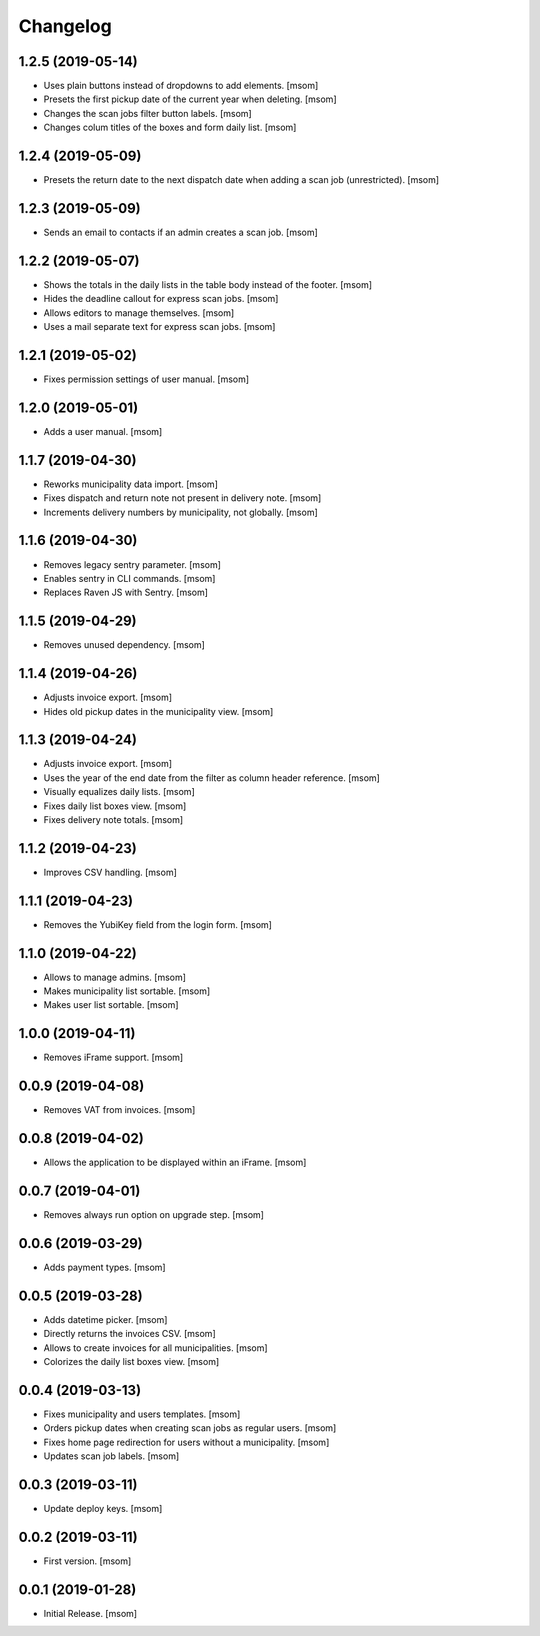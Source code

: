 Changelog
---------
1.2.5 (2019-05-14)
~~~~~~~~~~~~~~~~~~~

- Uses plain buttons instead of dropdowns to add elements.
  [msom]

- Presets the first pickup date of the current year when deleting.
  [msom]

- Changes the scan jobs filter button labels.
  [msom]

- Changes colum titles of the boxes and form daily list.
  [msom]

1.2.4 (2019-05-09)
~~~~~~~~~~~~~~~~~~~

- Presets the return date to the next dispatch date when adding a scan job
  (unrestricted).
  [msom]

1.2.3 (2019-05-09)
~~~~~~~~~~~~~~~~~~~

- Sends an email to contacts if an admin creates a scan job.
  [msom]

1.2.2 (2019-05-07)
~~~~~~~~~~~~~~~~~~~

- Shows the totals in the daily lists in the table body instead of the footer.
  [msom]

- Hides the deadline callout for express scan jobs.
  [msom]

- Allows editors to manage themselves.
  [msom]

- Uses a mail separate text for express scan jobs.
  [msom]

1.2.1 (2019-05-02)
~~~~~~~~~~~~~~~~~~~

- Fixes permission settings of user manual.
  [msom]

1.2.0 (2019-05-01)
~~~~~~~~~~~~~~~~~~~

- Adds a user manual.
  [msom]

1.1.7 (2019-04-30)
~~~~~~~~~~~~~~~~~~~

- Reworks municipality data import.
  [msom]

- Fixes dispatch and return note not present in delivery note.
  [msom]

- Increments delivery numbers by municipality, not globally.
  [msom]

1.1.6 (2019-04-30)
~~~~~~~~~~~~~~~~~~~

- Removes legacy sentry parameter.
  [msom]

- Enables sentry in CLI commands.
  [msom]

- Replaces Raven JS with Sentry.
  [msom]

1.1.5 (2019-04-29)
~~~~~~~~~~~~~~~~~~~

- Removes unused dependency.
  [msom]

1.1.4 (2019-04-26)
~~~~~~~~~~~~~~~~~~~

- Adjusts invoice export.
  [msom]

- Hides old pickup dates in the municipality view.
  [msom]

1.1.3 (2019-04-24)
~~~~~~~~~~~~~~~~~~~

- Adjusts invoice export.
  [msom]

- Uses the year of the end date from the filter as column header reference.
  [msom]

- Visually equalizes daily lists.
  [msom]

- Fixes daily list boxes view.
  [msom]

- Fixes delivery note totals.
  [msom]

1.1.2 (2019-04-23)
~~~~~~~~~~~~~~~~~~~

- Improves CSV handling.
  [msom]

1.1.1 (2019-04-23)
~~~~~~~~~~~~~~~~~~~

- Removes the YubiKey field from the login form.
  [msom]

1.1.0 (2019-04-22)
~~~~~~~~~~~~~~~~~~~

- Allows to manage admins.
  [msom]

- Makes municipality list sortable.
  [msom]

- Makes user list sortable.
  [msom]

1.0.0 (2019-04-11)
~~~~~~~~~~~~~~~~~~~

- Removes iFrame support.
  [msom]

0.0.9 (2019-04-08)
~~~~~~~~~~~~~~~~~~~

- Removes VAT from invoices.
  [msom]

0.0.8 (2019-04-02)
~~~~~~~~~~~~~~~~~~~

- Allows the application to be displayed within an iFrame.
  [msom]

0.0.7 (2019-04-01)
~~~~~~~~~~~~~~~~~~~

- Removes always run option on upgrade step.
  [msom]

0.0.6 (2019-03-29)
~~~~~~~~~~~~~~~~~~~

- Adds payment types.
  [msom]

0.0.5 (2019-03-28)
~~~~~~~~~~~~~~~~~~~

- Adds datetime picker.
  [msom]

- Directly returns the invoices CSV.
  [msom]

- Allows to create invoices for all municipalities.
  [msom]

- Colorizes the daily list boxes view.
  [msom]

0.0.4 (2019-03-13)
~~~~~~~~~~~~~~~~~~~

- Fixes municipality and users templates.
  [msom]

- Orders pickup dates when creating scan jobs as regular users.
  [msom]

- Fixes home page redirection for users without a municipality.
  [msom]

- Updates scan job labels.
  [msom]

0.0.3 (2019-03-11)
~~~~~~~~~~~~~~~~~~~

- Update deploy keys.
  [msom]

0.0.2 (2019-03-11)
~~~~~~~~~~~~~~~~~~~

- First version.
  [msom]

0.0.1 (2019-01-28)
~~~~~~~~~~~~~~~~~~~

- Initial Release.
  [msom]
